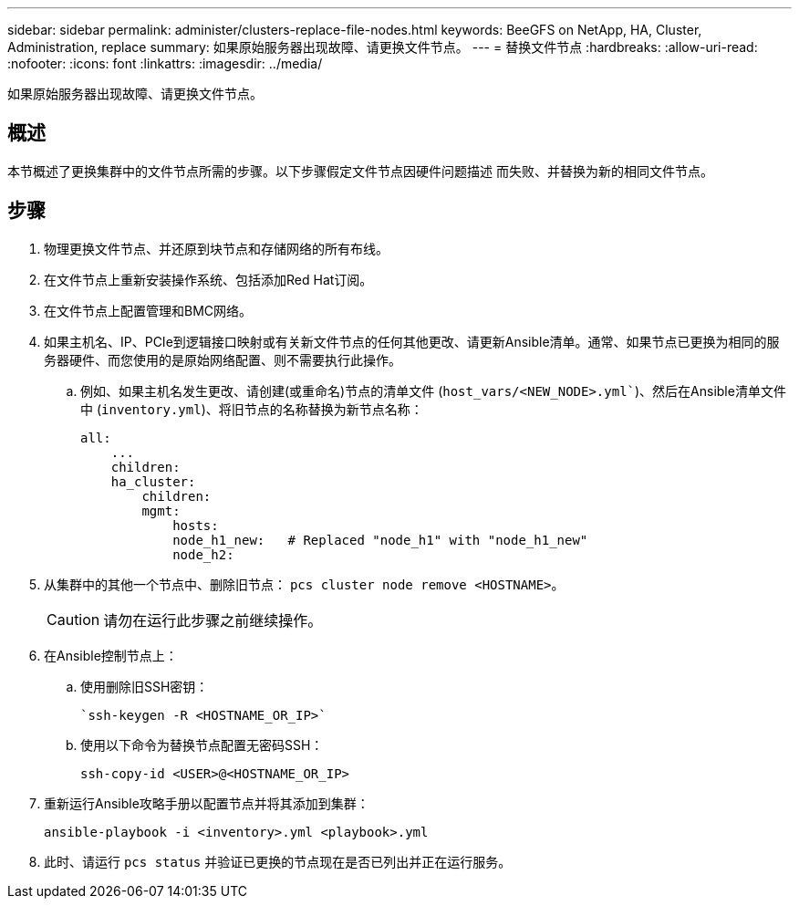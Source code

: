 ---
sidebar: sidebar 
permalink: administer/clusters-replace-file-nodes.html 
keywords: BeeGFS on NetApp, HA, Cluster, Administration, replace 
summary: 如果原始服务器出现故障、请更换文件节点。 
---
= 替换文件节点
:hardbreaks:
:allow-uri-read: 
:nofooter: 
:icons: font
:linkattrs: 
:imagesdir: ../media/


[role="lead"]
如果原始服务器出现故障、请更换文件节点。



== 概述

本节概述了更换集群中的文件节点所需的步骤。以下步骤假定文件节点因硬件问题描述 而失败、并替换为新的相同文件节点。



== 步骤

. 物理更换文件节点、并还原到块节点和存储网络的所有布线。
. 在文件节点上重新安装操作系统、包括添加Red Hat订阅。
. 在文件节点上配置管理和BMC网络。
. 如果主机名、IP、PCIe到逻辑接口映射或有关新文件节点的任何其他更改、请更新Ansible清单。通常、如果节点已更换为相同的服务器硬件、而您使用的是原始网络配置、则不需要执行此操作。
+
.. 例如、如果主机名发生更改、请创建(或重命名)节点的清单文件 (`host_vars/<NEW_NODE>.yml``)、然后在Ansible清单文件中 (`inventory.yml`)、将旧节点的名称替换为新节点名称：
+
[source, console]
----
all:
    ...
    children:
    ha_cluster:
        children:
        mgmt:
            hosts:
            node_h1_new:   # Replaced "node_h1" with "node_h1_new"
            node_h2:
----


. 从集群中的其他一个节点中、删除旧节点： `pcs cluster node remove <HOSTNAME>`。
+

CAUTION: 请勿在运行此步骤之前继续操作。

. 在Ansible控制节点上：
+
.. 使用删除旧SSH密钥：
+
[source, console]
----
`ssh-keygen -R <HOSTNAME_OR_IP>`
----
.. 使用以下命令为替换节点配置无密码SSH：
+
[source, console]
----
ssh-copy-id <USER>@<HOSTNAME_OR_IP>
----


. 重新运行Ansible攻略手册以配置节点并将其添加到集群：
+
[source, console]
----
ansible-playbook -i <inventory>.yml <playbook>.yml
----
. 此时、请运行 `pcs status` 并验证已更换的节点现在是否已列出并正在运行服务。


